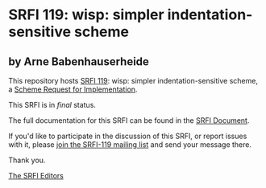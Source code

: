 * SRFI 119: wisp: simpler indentation-sensitive scheme

** by Arne Babenhauserheide

This repository hosts [[http://srfi.schemers.org/srfi-119/][SRFI 119]]: wisp: simpler indentation-sensitive scheme, a [[http://srfi.schemers.org/][Scheme Request for Implementation]].

This SRFI is in /final/ status.

The full documentation for this SRFI can be found in the [[http://srfi.schemers.org/srfi-119/srfi-119.html][SRFI Document]].

If you'd like to participate in the discussion of this SRFI, or report issues with it, please [[http://srfi.schemers.org/srfi-119/][join the SRFI-119 mailing list]] and send your message there.

Thank you.


[[mailto:srfi-editors@srfi.schemers.org][The SRFI Editors]]
